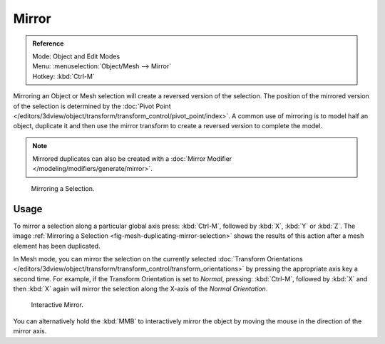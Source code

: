 
******
Mirror
******

.. admonition:: Reference
   :class: refbox

   | Mode:     Object and Edit Modes
   | Menu:     :menuselection:`Object/Mesh --> Mirror`
   | Hotkey:   :kbd:`Ctrl-M`


Mirroring an Object or Mesh selection will create a reversed version of the selection. The
position of the mirrored version of the selection is determined by the
:doc:`Pivot Point </editors/3dview/object/transform/transform_control/pivot_point/index>`.
A common use of mirroring is to model half an object, duplicate it and then use the
mirror transform to create a reversed version to complete the model.

.. note::

   Mirrored duplicates can also be created with a :doc:`Mirror Modifier </modeling/modifiers/generate/mirror>`.

.. _fig-mesh-duplicating-mirror-selection:

.. figure:: /images/editors_3dview_transformations_advanced_mirror_mirror-example.jpg

   Mirroring a Selection.


Usage
=====

To mirror a selection along a particular global axis press:
:kbd:`Ctrl-M`, followed by :kbd:`X`, :kbd:`Y` or :kbd:`Z`.
The image :ref:`Mirroring a Selection <fig-mesh-duplicating-mirror-selection>`
shows the results of this action after a mesh element has been duplicated.

In Mesh mode, you can mirror the selection on the currently selected
:doc:`Transform Orientations </editors/3dview/object/transform/transform_control/transform_orientations>`
by pressing the appropriate axis key a second time. For example,
if the Transform Orientation is set to *Normal*, pressing:
:kbd:`Ctrl-M`, followed by :kbd:`X` and then :kbd:`X` again
will mirror the selection along the X-axis of the *Normal Orientation*.

.. figure:: /images/editors_3dview_transformations_advanced_mirror_interactive-mirror.jpg

   Interactive Mirror.

You can alternatively hold the :kbd:`MMB` to interactively mirror the object by moving
the mouse in the direction of the mirror axis.

